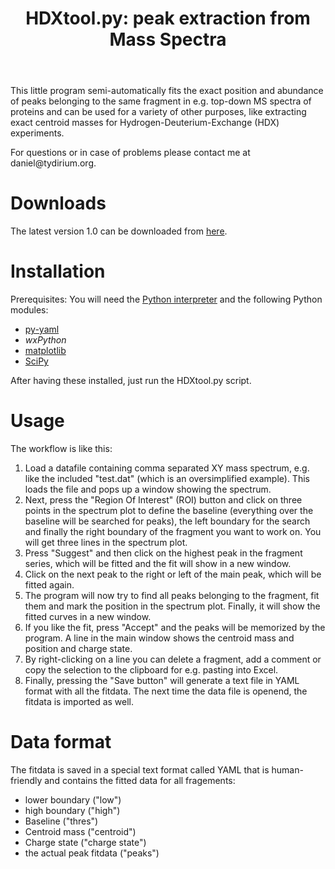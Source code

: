 #+TITLE: HDXtool.py: peak extraction from Mass Spectra

This little program semi-automatically fits the exact position and
abundance of peaks belonging to the same fragment in e.g. top-down MS
spectra of proteins and can be used for a variety of other purposes,
like extracting exact centroid masses for Hydrogen-Deuterium-Exchange
(HDX) experiments.

For questions or in case of problems please contact me at
daniel@tydirium.org.

* Downloads

The latest version 1.0 can be downloaded from [[http://www.tydirium.org/daniel/downloads/HDXtool/HDXtool-1.0.py][here]].

* Installation

Prerequisites: You will need the [[http://www.python.org][Python interpreter]] and the following
Python modules: 

- [[http://pyyaml.org/][py-yaml]]
- [[www.wxpython.org][wxPython]]
- [[http://matplotlib.sourceforge.net/][matplotlib]]
- [[http://www.scipy.org][SciPy]]

After having these installed, just run the HDXtool.py script.

* Usage

The workflow is like this:

1. Load a datafile containing comma separated XY mass spectrum,
   e.g. like the included "test.dat" (which is an oversimplified
   example). This loads the file and pops up a window showing the
   spectrum.
2. Next, press the "Region Of Interest" (ROI) button and click on
   three points in the spectrum plot to define the baseline
   (everything over the baseline will be searched for peaks), the left
   boundary for the search and finally the right boundary of the
   fragment you want to work on. You will get three lines in the
   spectrum plot.
3. Press "Suggest" and then click on the highest peak in the fragment
   series, which will be fitted and the fit will show in a new window.
4. Click on the next peak to the right or left of the main peak, which
   will be fitted again.
5. The program will now try to find all peaks belonging to the
   fragment, fit them and mark the position in the spectrum
   plot. Finally, it will show the fitted curves in a new window.
6. If you like the fit, press "Accept" and the peaks will be memorized
   by the program. A line in the main window shows the centroid mass
   and position and charge state.
7. By right-clicking on a line you can delete a fragment, add a
   comment or copy the selection to the clipboard for e.g. pasting
   into Excel.
8. Finally, pressing the "Save button" will generate a text file in
   YAML format with all the fitdata. The next time the data file is
   openend, the fitdata is imported as well.

* Data format

The fitdata is saved in a special text format called YAML that is
human-friendly and contains the fitted data for all fragements:

- lower boundary ("low")
- high boundary ("high")
- Baseline ("thres") 
- Centroid mass ("centroid")
- Charge state ("charge state")
- the actual peak fitdata ("peaks")
